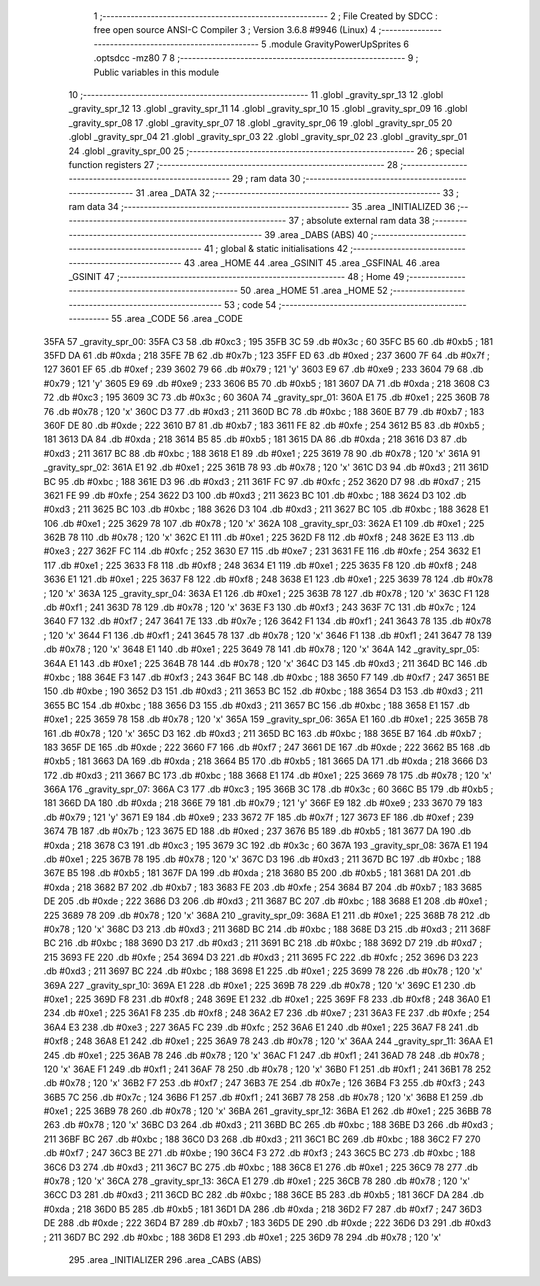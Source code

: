                               1 ;--------------------------------------------------------
                              2 ; File Created by SDCC : free open source ANSI-C Compiler
                              3 ; Version 3.6.8 #9946 (Linux)
                              4 ;--------------------------------------------------------
                              5 	.module GravityPowerUpSprites
                              6 	.optsdcc -mz80
                              7 	
                              8 ;--------------------------------------------------------
                              9 ; Public variables in this module
                             10 ;--------------------------------------------------------
                             11 	.globl _gravity_spr_13
                             12 	.globl _gravity_spr_12
                             13 	.globl _gravity_spr_11
                             14 	.globl _gravity_spr_10
                             15 	.globl _gravity_spr_09
                             16 	.globl _gravity_spr_08
                             17 	.globl _gravity_spr_07
                             18 	.globl _gravity_spr_06
                             19 	.globl _gravity_spr_05
                             20 	.globl _gravity_spr_04
                             21 	.globl _gravity_spr_03
                             22 	.globl _gravity_spr_02
                             23 	.globl _gravity_spr_01
                             24 	.globl _gravity_spr_00
                             25 ;--------------------------------------------------------
                             26 ; special function registers
                             27 ;--------------------------------------------------------
                             28 ;--------------------------------------------------------
                             29 ; ram data
                             30 ;--------------------------------------------------------
                             31 	.area _DATA
                             32 ;--------------------------------------------------------
                             33 ; ram data
                             34 ;--------------------------------------------------------
                             35 	.area _INITIALIZED
                             36 ;--------------------------------------------------------
                             37 ; absolute external ram data
                             38 ;--------------------------------------------------------
                             39 	.area _DABS (ABS)
                             40 ;--------------------------------------------------------
                             41 ; global & static initialisations
                             42 ;--------------------------------------------------------
                             43 	.area _HOME
                             44 	.area _GSINIT
                             45 	.area _GSFINAL
                             46 	.area _GSINIT
                             47 ;--------------------------------------------------------
                             48 ; Home
                             49 ;--------------------------------------------------------
                             50 	.area _HOME
                             51 	.area _HOME
                             52 ;--------------------------------------------------------
                             53 ; code
                             54 ;--------------------------------------------------------
                             55 	.area _CODE
                             56 	.area _CODE
   35FA                      57 _gravity_spr_00:
   35FA C3                   58 	.db #0xc3	; 195
   35FB 3C                   59 	.db #0x3c	; 60
   35FC B5                   60 	.db #0xb5	; 181
   35FD DA                   61 	.db #0xda	; 218
   35FE 7B                   62 	.db #0x7b	; 123
   35FF ED                   63 	.db #0xed	; 237
   3600 7F                   64 	.db #0x7f	; 127
   3601 EF                   65 	.db #0xef	; 239
   3602 79                   66 	.db #0x79	; 121	'y'
   3603 E9                   67 	.db #0xe9	; 233
   3604 79                   68 	.db #0x79	; 121	'y'
   3605 E9                   69 	.db #0xe9	; 233
   3606 B5                   70 	.db #0xb5	; 181
   3607 DA                   71 	.db #0xda	; 218
   3608 C3                   72 	.db #0xc3	; 195
   3609 3C                   73 	.db #0x3c	; 60
   360A                      74 _gravity_spr_01:
   360A E1                   75 	.db #0xe1	; 225
   360B 78                   76 	.db #0x78	; 120	'x'
   360C D3                   77 	.db #0xd3	; 211
   360D BC                   78 	.db #0xbc	; 188
   360E B7                   79 	.db #0xb7	; 183
   360F DE                   80 	.db #0xde	; 222
   3610 B7                   81 	.db #0xb7	; 183
   3611 FE                   82 	.db #0xfe	; 254
   3612 B5                   83 	.db #0xb5	; 181
   3613 DA                   84 	.db #0xda	; 218
   3614 B5                   85 	.db #0xb5	; 181
   3615 DA                   86 	.db #0xda	; 218
   3616 D3                   87 	.db #0xd3	; 211
   3617 BC                   88 	.db #0xbc	; 188
   3618 E1                   89 	.db #0xe1	; 225
   3619 78                   90 	.db #0x78	; 120	'x'
   361A                      91 _gravity_spr_02:
   361A E1                   92 	.db #0xe1	; 225
   361B 78                   93 	.db #0x78	; 120	'x'
   361C D3                   94 	.db #0xd3	; 211
   361D BC                   95 	.db #0xbc	; 188
   361E D3                   96 	.db #0xd3	; 211
   361F FC                   97 	.db #0xfc	; 252
   3620 D7                   98 	.db #0xd7	; 215
   3621 FE                   99 	.db #0xfe	; 254
   3622 D3                  100 	.db #0xd3	; 211
   3623 BC                  101 	.db #0xbc	; 188
   3624 D3                  102 	.db #0xd3	; 211
   3625 BC                  103 	.db #0xbc	; 188
   3626 D3                  104 	.db #0xd3	; 211
   3627 BC                  105 	.db #0xbc	; 188
   3628 E1                  106 	.db #0xe1	; 225
   3629 78                  107 	.db #0x78	; 120	'x'
   362A                     108 _gravity_spr_03:
   362A E1                  109 	.db #0xe1	; 225
   362B 78                  110 	.db #0x78	; 120	'x'
   362C E1                  111 	.db #0xe1	; 225
   362D F8                  112 	.db #0xf8	; 248
   362E E3                  113 	.db #0xe3	; 227
   362F FC                  114 	.db #0xfc	; 252
   3630 E7                  115 	.db #0xe7	; 231
   3631 FE                  116 	.db #0xfe	; 254
   3632 E1                  117 	.db #0xe1	; 225
   3633 F8                  118 	.db #0xf8	; 248
   3634 E1                  119 	.db #0xe1	; 225
   3635 F8                  120 	.db #0xf8	; 248
   3636 E1                  121 	.db #0xe1	; 225
   3637 F8                  122 	.db #0xf8	; 248
   3638 E1                  123 	.db #0xe1	; 225
   3639 78                  124 	.db #0x78	; 120	'x'
   363A                     125 _gravity_spr_04:
   363A E1                  126 	.db #0xe1	; 225
   363B 78                  127 	.db #0x78	; 120	'x'
   363C F1                  128 	.db #0xf1	; 241
   363D 78                  129 	.db #0x78	; 120	'x'
   363E F3                  130 	.db #0xf3	; 243
   363F 7C                  131 	.db #0x7c	; 124
   3640 F7                  132 	.db #0xf7	; 247
   3641 7E                  133 	.db #0x7e	; 126
   3642 F1                  134 	.db #0xf1	; 241
   3643 78                  135 	.db #0x78	; 120	'x'
   3644 F1                  136 	.db #0xf1	; 241
   3645 78                  137 	.db #0x78	; 120	'x'
   3646 F1                  138 	.db #0xf1	; 241
   3647 78                  139 	.db #0x78	; 120	'x'
   3648 E1                  140 	.db #0xe1	; 225
   3649 78                  141 	.db #0x78	; 120	'x'
   364A                     142 _gravity_spr_05:
   364A E1                  143 	.db #0xe1	; 225
   364B 78                  144 	.db #0x78	; 120	'x'
   364C D3                  145 	.db #0xd3	; 211
   364D BC                  146 	.db #0xbc	; 188
   364E F3                  147 	.db #0xf3	; 243
   364F BC                  148 	.db #0xbc	; 188
   3650 F7                  149 	.db #0xf7	; 247
   3651 BE                  150 	.db #0xbe	; 190
   3652 D3                  151 	.db #0xd3	; 211
   3653 BC                  152 	.db #0xbc	; 188
   3654 D3                  153 	.db #0xd3	; 211
   3655 BC                  154 	.db #0xbc	; 188
   3656 D3                  155 	.db #0xd3	; 211
   3657 BC                  156 	.db #0xbc	; 188
   3658 E1                  157 	.db #0xe1	; 225
   3659 78                  158 	.db #0x78	; 120	'x'
   365A                     159 _gravity_spr_06:
   365A E1                  160 	.db #0xe1	; 225
   365B 78                  161 	.db #0x78	; 120	'x'
   365C D3                  162 	.db #0xd3	; 211
   365D BC                  163 	.db #0xbc	; 188
   365E B7                  164 	.db #0xb7	; 183
   365F DE                  165 	.db #0xde	; 222
   3660 F7                  166 	.db #0xf7	; 247
   3661 DE                  167 	.db #0xde	; 222
   3662 B5                  168 	.db #0xb5	; 181
   3663 DA                  169 	.db #0xda	; 218
   3664 B5                  170 	.db #0xb5	; 181
   3665 DA                  171 	.db #0xda	; 218
   3666 D3                  172 	.db #0xd3	; 211
   3667 BC                  173 	.db #0xbc	; 188
   3668 E1                  174 	.db #0xe1	; 225
   3669 78                  175 	.db #0x78	; 120	'x'
   366A                     176 _gravity_spr_07:
   366A C3                  177 	.db #0xc3	; 195
   366B 3C                  178 	.db #0x3c	; 60
   366C B5                  179 	.db #0xb5	; 181
   366D DA                  180 	.db #0xda	; 218
   366E 79                  181 	.db #0x79	; 121	'y'
   366F E9                  182 	.db #0xe9	; 233
   3670 79                  183 	.db #0x79	; 121	'y'
   3671 E9                  184 	.db #0xe9	; 233
   3672 7F                  185 	.db #0x7f	; 127
   3673 EF                  186 	.db #0xef	; 239
   3674 7B                  187 	.db #0x7b	; 123
   3675 ED                  188 	.db #0xed	; 237
   3676 B5                  189 	.db #0xb5	; 181
   3677 DA                  190 	.db #0xda	; 218
   3678 C3                  191 	.db #0xc3	; 195
   3679 3C                  192 	.db #0x3c	; 60
   367A                     193 _gravity_spr_08:
   367A E1                  194 	.db #0xe1	; 225
   367B 78                  195 	.db #0x78	; 120	'x'
   367C D3                  196 	.db #0xd3	; 211
   367D BC                  197 	.db #0xbc	; 188
   367E B5                  198 	.db #0xb5	; 181
   367F DA                  199 	.db #0xda	; 218
   3680 B5                  200 	.db #0xb5	; 181
   3681 DA                  201 	.db #0xda	; 218
   3682 B7                  202 	.db #0xb7	; 183
   3683 FE                  203 	.db #0xfe	; 254
   3684 B7                  204 	.db #0xb7	; 183
   3685 DE                  205 	.db #0xde	; 222
   3686 D3                  206 	.db #0xd3	; 211
   3687 BC                  207 	.db #0xbc	; 188
   3688 E1                  208 	.db #0xe1	; 225
   3689 78                  209 	.db #0x78	; 120	'x'
   368A                     210 _gravity_spr_09:
   368A E1                  211 	.db #0xe1	; 225
   368B 78                  212 	.db #0x78	; 120	'x'
   368C D3                  213 	.db #0xd3	; 211
   368D BC                  214 	.db #0xbc	; 188
   368E D3                  215 	.db #0xd3	; 211
   368F BC                  216 	.db #0xbc	; 188
   3690 D3                  217 	.db #0xd3	; 211
   3691 BC                  218 	.db #0xbc	; 188
   3692 D7                  219 	.db #0xd7	; 215
   3693 FE                  220 	.db #0xfe	; 254
   3694 D3                  221 	.db #0xd3	; 211
   3695 FC                  222 	.db #0xfc	; 252
   3696 D3                  223 	.db #0xd3	; 211
   3697 BC                  224 	.db #0xbc	; 188
   3698 E1                  225 	.db #0xe1	; 225
   3699 78                  226 	.db #0x78	; 120	'x'
   369A                     227 _gravity_spr_10:
   369A E1                  228 	.db #0xe1	; 225
   369B 78                  229 	.db #0x78	; 120	'x'
   369C E1                  230 	.db #0xe1	; 225
   369D F8                  231 	.db #0xf8	; 248
   369E E1                  232 	.db #0xe1	; 225
   369F F8                  233 	.db #0xf8	; 248
   36A0 E1                  234 	.db #0xe1	; 225
   36A1 F8                  235 	.db #0xf8	; 248
   36A2 E7                  236 	.db #0xe7	; 231
   36A3 FE                  237 	.db #0xfe	; 254
   36A4 E3                  238 	.db #0xe3	; 227
   36A5 FC                  239 	.db #0xfc	; 252
   36A6 E1                  240 	.db #0xe1	; 225
   36A7 F8                  241 	.db #0xf8	; 248
   36A8 E1                  242 	.db #0xe1	; 225
   36A9 78                  243 	.db #0x78	; 120	'x'
   36AA                     244 _gravity_spr_11:
   36AA E1                  245 	.db #0xe1	; 225
   36AB 78                  246 	.db #0x78	; 120	'x'
   36AC F1                  247 	.db #0xf1	; 241
   36AD 78                  248 	.db #0x78	; 120	'x'
   36AE F1                  249 	.db #0xf1	; 241
   36AF 78                  250 	.db #0x78	; 120	'x'
   36B0 F1                  251 	.db #0xf1	; 241
   36B1 78                  252 	.db #0x78	; 120	'x'
   36B2 F7                  253 	.db #0xf7	; 247
   36B3 7E                  254 	.db #0x7e	; 126
   36B4 F3                  255 	.db #0xf3	; 243
   36B5 7C                  256 	.db #0x7c	; 124
   36B6 F1                  257 	.db #0xf1	; 241
   36B7 78                  258 	.db #0x78	; 120	'x'
   36B8 E1                  259 	.db #0xe1	; 225
   36B9 78                  260 	.db #0x78	; 120	'x'
   36BA                     261 _gravity_spr_12:
   36BA E1                  262 	.db #0xe1	; 225
   36BB 78                  263 	.db #0x78	; 120	'x'
   36BC D3                  264 	.db #0xd3	; 211
   36BD BC                  265 	.db #0xbc	; 188
   36BE D3                  266 	.db #0xd3	; 211
   36BF BC                  267 	.db #0xbc	; 188
   36C0 D3                  268 	.db #0xd3	; 211
   36C1 BC                  269 	.db #0xbc	; 188
   36C2 F7                  270 	.db #0xf7	; 247
   36C3 BE                  271 	.db #0xbe	; 190
   36C4 F3                  272 	.db #0xf3	; 243
   36C5 BC                  273 	.db #0xbc	; 188
   36C6 D3                  274 	.db #0xd3	; 211
   36C7 BC                  275 	.db #0xbc	; 188
   36C8 E1                  276 	.db #0xe1	; 225
   36C9 78                  277 	.db #0x78	; 120	'x'
   36CA                     278 _gravity_spr_13:
   36CA E1                  279 	.db #0xe1	; 225
   36CB 78                  280 	.db #0x78	; 120	'x'
   36CC D3                  281 	.db #0xd3	; 211
   36CD BC                  282 	.db #0xbc	; 188
   36CE B5                  283 	.db #0xb5	; 181
   36CF DA                  284 	.db #0xda	; 218
   36D0 B5                  285 	.db #0xb5	; 181
   36D1 DA                  286 	.db #0xda	; 218
   36D2 F7                  287 	.db #0xf7	; 247
   36D3 DE                  288 	.db #0xde	; 222
   36D4 B7                  289 	.db #0xb7	; 183
   36D5 DE                  290 	.db #0xde	; 222
   36D6 D3                  291 	.db #0xd3	; 211
   36D7 BC                  292 	.db #0xbc	; 188
   36D8 E1                  293 	.db #0xe1	; 225
   36D9 78                  294 	.db #0x78	; 120	'x'
                            295 	.area _INITIALIZER
                            296 	.area _CABS (ABS)
